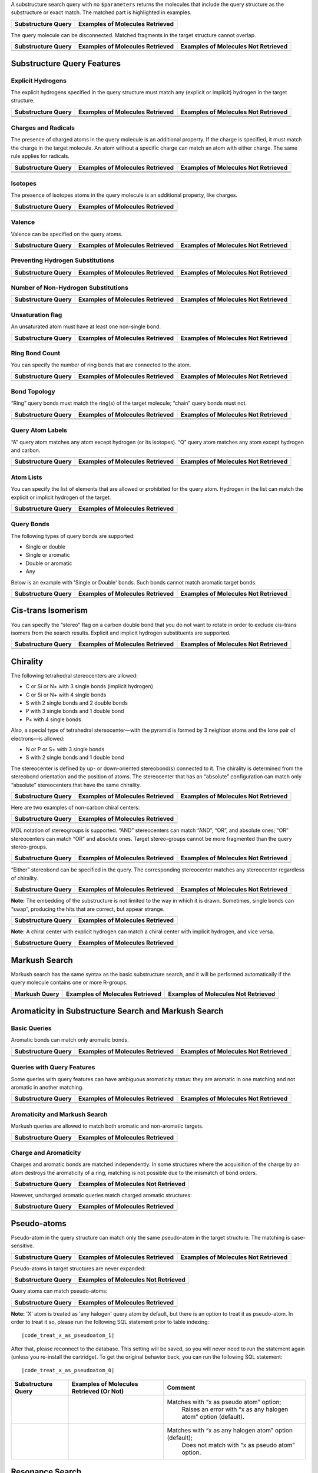 A substructure search query with no ``$parameters`` returns the
molecules that include the query structure as the substructure or exact
match. The matched part is highlighted in examples.

+----------------------+-----------------------------------+
| Substructure Query   | Examples of Molecules Retrieved   |
+======================+===================================+
| |image2|             | |image3|                          |
+----------------------+-----------------------------------+

The query molecule can be disconnected. Matched fragments in the target
structure cannot overlap.

+----------------------+-----------------------------------+---------------------------------------+
| Substructure Query   | Examples of Molecules Retrieved   | Examples of Molecules Not Retrieved   |
+======================+===================================+=======================================+
| |image7|             | |image8|                          | |image9|                              |
+----------------------+-----------------------------------+---------------------------------------+

Substructure Query Features
^^^^^^^^^^^^^^^^^^^^^^^^^^^

Explicit Hydrogens
''''''''''''''''''

The explicit hydrogens specified in the query structure must match any
(explicit or implicit) hydrogen in the target structure.

+-------------------------+-------------------------+-------------------------+
| Substructure Query      | Examples of Molecules   | Examples of Molecules   |
|                         | Retrieved               | Not Retrieved           |
+=========================+=========================+=========================+
| |image18|               | |image19|               | |image20|               |
+-------------------------+-------------------------+-------------------------+
| |image21|               | |image22|               | |image23|               |
+-------------------------+-------------------------+-------------------------+
| |image24|               | |image25|               |                         |
+-------------------------+-------------------------+-------------------------+

Charges and Radicals
''''''''''''''''''''

The presence of charged atoms in the query molecule is an additional
property. If the charge is specified, it must match the charge in the
target molecule. An atom without a specific charge can match an atom
with either charge. The same rule applies for radicals.

+----------------------+-----------------------------------+---------------------------------------+
| Substructure Query   | Examples of Molecules Retrieved   | Examples of Molecules Not Retrieved   |
+======================+===================================+=======================================+
| |image35|            | |image36|                         | |image37|                             |
+----------------------+-----------------------------------+---------------------------------------+
| |image38|            | |image39|                         | |image40|                             |
+----------------------+-----------------------------------+---------------------------------------+
| |image41|            | |image42|                         | |image43|                             |
+----------------------+-----------------------------------+---------------------------------------+

Isotopes
''''''''

The presence of isotopes atoms in the query molecule is an additional
property, like charges.

+----------------------+-----------------------------------+
| Substructure Query   | Examples of Molecules Retrieved   |
+======================+===================================+
| |image48|            | |image49|                         |
+----------------------+-----------------------------------+
| |image50|            | |image51|                         |
+----------------------+-----------------------------------+

Valence
'''''''

Valence can be specified on the query atoms.

+----------------------+-----------------------------------+---------------------------------------+
| Substructure Query   | Examples of Molecules Retrieved   | Examples of Molecules Not Retrieved   |
+======================+===================================+=======================================+
| |image55|            | |image56|                         | |image57|                             |
+----------------------+-----------------------------------+---------------------------------------+

Preventing Hydrogen Substitutions
'''''''''''''''''''''''''''''''''

+----------------------+-----------------------------------+---------------------------------------+
| Substructure Query   | Examples of Molecules Retrieved   | Examples of Molecules Not Retrieved   |
+======================+===================================+=======================================+
| |image61|            | |image62|                         | |image63|                             |
+----------------------+-----------------------------------+---------------------------------------+

Number of Non-Hydrogen Substitutions
''''''''''''''''''''''''''''''''''''

+----------------------+-----------------------------------+---------------------------------------+
| Substructure Query   | Examples of Molecules Retrieved   | Examples of Molecules Not Retrieved   |
+======================+===================================+=======================================+
| |image67|            | |image68|                         | |image69|                             |
+----------------------+-----------------------------------+---------------------------------------+

Unsaturation flag
'''''''''''''''''

An unsaturated atom must have at least one non-single bond.

+----------------------+-----------------------------------+---------------------------------------+
| Substructure Query   | Examples of Molecules Retrieved   | Examples of Molecules Not Retrieved   |
+======================+===================================+=======================================+
| |image73|            | |image74|                         | |image75|                             |
+----------------------+-----------------------------------+---------------------------------------+

Ring Bond Count
'''''''''''''''

You can specify the number of ring bonds that are connected to the atom.

+----------------------+-----------------------------------+---------------------------------------+
| Substructure Query   | Examples of Molecules Retrieved   | Examples of Molecules Not Retrieved   |
+======================+===================================+=======================================+
| |image79|            | |image80|                         | |image81|                             |
+----------------------+-----------------------------------+---------------------------------------+

Bond Topology
'''''''''''''

“Ring” query bonds must match the ring(s) of the target molecule;
“chain” query bonds must not.

+----------------------+-----------------------------------+---------------------------------------+
| Substructure Query   | Examples of Molecules Retrieved   | Examples of Molecules Not Retrieved   |
+======================+===================================+=======================================+
| |image88|            | |image89|                         | |image90|                             |
+----------------------+-----------------------------------+---------------------------------------+
| |image91|            | |image92|                         | |image93|                             |
+----------------------+-----------------------------------+---------------------------------------+

Query Atom Labels
'''''''''''''''''

“A” query atom matches any atom except hydrogen (or its isotopes). “Q”
query atom matches any atom except hydrogen and carbon.

+----------------------+-----------------------------------+---------------------------------------+
| Substructure Query   | Examples of Molecules Retrieved   | Examples of Molecules Not Retrieved   |
+======================+===================================+=======================================+
| |image100|           | |image101|                        | |image102|                            |
+----------------------+-----------------------------------+---------------------------------------+
| |image103|           | |image104|                        | |image105|                            |
+----------------------+-----------------------------------+---------------------------------------+

Atom Lists
''''''''''

You can specify the list of elements that are allowed or prohibited for
the query atom. Hydrogen in the list can match the explicit or implicit
hydrogen of the target.

+----------------------+-----------------------------------+
| Substructure Query   | Examples of Molecules Retrieved   |
+======================+===================================+
| |image110|           | |image111|                        |
+----------------------+-----------------------------------+
| |image112|           | |image113|                        |
+----------------------+-----------------------------------+

Query Bonds
'''''''''''

The following types of query bonds are supported:

-  Single or double
-  Single or aromatic
-  Double or aromatic
-  Any

Below is an example with 'Single or Double' bonds. Such bonds cannot
match aromatic target bonds.

+----------------------+-----------------------------------+---------------------------------------+
| Substructure Query   | Examples of Molecules Retrieved   | Examples of Molecules Not Retrieved   |
+======================+===================================+=======================================+
| |image117|           | |image118|                        | |image119|                            |
+----------------------+-----------------------------------+---------------------------------------+

Cis-trans Isomerism
^^^^^^^^^^^^^^^^^^^

You can specify the “stereo” flag on a carbon double bond that you do
not want to rotate in order to exclude cis-trans isomers from the search
results. Explicit and implicit hydrogen substituents are supported.

+----------------------+-----------------------------------+---------------------------------------+
| Substructure Query   | Examples of Molecules Retrieved   | Examples of Molecules Not Retrieved   |
+======================+===================================+=======================================+
| |image126|           | |image127|                        | |image128|                            |
+----------------------+-----------------------------------+---------------------------------------+
| |image129|           | |image130|                        | |image131|                            |
+----------------------+-----------------------------------+---------------------------------------+

Chirality
^^^^^^^^^

The following tetrahedral stereocenters are allowed:

-  C or Si or N+ with 3 single bonds (implicit hydrogen)
-  C or Si or N+ with 4 single bonds
-  S with 2 single bonds and 2 double bonds
-  P with 3 single bonds and 1 double bond
-  P+ with 4 single bonds

Also, a special type of tetrahedral stereocenter—with the pyramid is
formed by 3 neighbor atoms and the lone pair of electrons—is allowed:

-  N or P or S+ with 3 single bonds
-  S with 2 single bonds and 1 double bond

The stereocenter is defined by up- or down-oriented stereobond(s)
connected to it. The chirality is determined from the stereobond
orientation and the position of atoms. The stereocenter that has an
“absolute” configuration can match only “absolute” stereocenters that
have the same chirality.

+----------------------+-----------------------------------+---------------------------------------+
| Substructure Query   | Examples of Molecules Retrieved   | Examples of Molecules Not Retrieved   |
+======================+===================================+=======================================+
| |image135|           | |image136|                        | |image137|                            |
+----------------------+-----------------------------------+---------------------------------------+

Here are two examples of non-carbon chiral centers:

+----------------------+-----------------------------------+
| Substructure Query   | Examples of Molecules Retrieved   |
+======================+===================================+
| |image142|           | |image143|                        |
+----------------------+-----------------------------------+
| |image144|           | |image145|                        |
+----------------------+-----------------------------------+

MDL notation of stereogroups is supported. “AND” stereocenters can match
“AND”, “OR”, and absolute ones; “OR” stereocenters can match “OR” and
absolute ones. Target stereo-groups cannot be more fragmented than the
query stereo-groups.

+-------------------------+-------------------------+-------------------------+
| Substructure Query      | Examples of Molecules   | Examples of Molecules   |
|                         | Retrieved               | Not Retrieved           |
+=========================+=========================+=========================+
| |image151|              | |image152|              | |image153|              |
+-------------------------+-------------------------+-------------------------+
| |image154|              | |image155|              |                         |
+-------------------------+-------------------------+-------------------------+

“Either” stereobond can be specified in the query. The corresponding
stereocenter matches any stereocenter regardless of chirality.

+----------------------+-----------------------------------+---------------------------------------+
| Substructure Query   | Examples of Molecules Retrieved   | Examples of Molecules Not Retrieved   |
+======================+===================================+=======================================+
| |image159|           | |image160|                        | |image161|                            |
+----------------------+-----------------------------------+---------------------------------------+

**Note:** The embedding of the substructure is not limited to the way in
which it is drawn. Sometimes, single bonds can “swap”, producing the
hits that are correct, but appear strange.

+----------------------+-----------------------------------+
| Substructure Query   | Examples of Molecules Retrieved   |
+======================+===================================+
| |image164|           | |image165|                        |
+----------------------+-----------------------------------+

**Note:** A chiral center with explicit hydrogen can match a chiral
center with implicit hydrogen, and vice versa.

+----------------------+-----------------------------------+
| Substructure Query   | Examples of Molecules Retrieved   |
+======================+===================================+
| |image170|           | |image171|                        |
+----------------------+-----------------------------------+
| |image172|           | |image173|                        |
+----------------------+-----------------------------------+

Markush Search
^^^^^^^^^^^^^^

Markush search has the same syntax as the basic substructure search, and
it will be performed automatically if the query molecule contains one or
more R-groups.

+-----------------+-----------------------------------+---------------------------------------+
| Markush Query   | Examples of Molecules Retrieved   | Examples of Molecules Not Retrieved   |
+=================+===================================+=======================================+
| |image180|      | |image181|                        | |image182|                            |
+-----------------+-----------------------------------+---------------------------------------+
| |image183|      | |image184|                        | |image185|                            |
+-----------------+-----------------------------------+---------------------------------------+

Aromaticity in Substructure Search and Markush Search
^^^^^^^^^^^^^^^^^^^^^^^^^^^^^^^^^^^^^^^^^^^^^^^^^^^^^

Basic Queries
'''''''''''''

Aromatic bonds can match only aromatic bonds.

+----------------------+-----------------------------------+---------------------------------------+
| Substructure Query   | Examples of Molecules Retrieved   | Examples of Molecules Not Retrieved   |
+======================+===================================+=======================================+
| |image195|           | |image196|                        | |image197|                            |
+----------------------+-----------------------------------+---------------------------------------+
| |image198|           | |image199|                        | |image200|                            |
+----------------------+-----------------------------------+---------------------------------------+
| |image201|           | |image202|                        | |image203|                            |
+----------------------+-----------------------------------+---------------------------------------+

Queries with Query Features
'''''''''''''''''''''''''''

Some queries with query features can have ambiguous aromaticity status:
they are aromatic in one matching and not aromatic in another matching.

+----------------------+-----------------------------------+---------------------------------------+
| Substructure Query   | Examples of Molecules Retrieved   | Examples of Molecules Not Retrieved   |
+======================+===================================+=======================================+
| |image210|           | |image211|                        | |image212|                            |
+----------------------+-----------------------------------+---------------------------------------+
| |image213|           | |image214|                        | |image215|                            |
+----------------------+-----------------------------------+---------------------------------------+

Aromaticity and Markush Search
''''''''''''''''''''''''''''''

Markush queries are allowed to match both aromatic and non-aromatic
targets.

+----------------------+-----------------------------------+
| Substructure Query   | Examples of Molecules Retrieved   |
+======================+===================================+
| |image218|           | |image219|                        |
+----------------------+-----------------------------------+

Charge and Aromaticity
''''''''''''''''''''''

Charges and aromatic bonds are matched independently. In some structures
where the acquisition of the charge by an atom destroys the aromaticity
of a ring, matching is not possible due to the mismatch of bond orders.

+----------------------+-------------------------------------------+
| Substructure Query   | Examples of Molecules **Not** Retrieved   |
+======================+===========================================+
| |image222|           | |image223|                                |
+----------------------+-------------------------------------------+

However, uncharged aromatic queries match charged aromatic structures:

+----------------------+-----------------------------------+
| Substructure Query   | Examples of Molecules Retrieved   |
+======================+===================================+
| |image226|           | |image227|                        |
+----------------------+-----------------------------------+

Pseudo-atoms
^^^^^^^^^^^^

Pseudo-atom in the query structure can match only the same pseudo-atom
in the target structure. The matching is case-sensitive.

+----------------------+-----------------------------------+---------------------------------------+
| Substructure Query   | Examples of Molecules Retrieved   | Examples of Molecules Not Retrieved   |
+======================+===================================+=======================================+
| |image231|           | |image232|                        | |image233|                            |
+----------------------+-----------------------------------+---------------------------------------+

Pseudo-atoms in target structures are never expanded:

+----------------------+---------------------------------------+
| Substructure Query   | Examples of Molecules Not Retrieved   |
+======================+=======================================+
| |image236|           | |image237|                            |
+----------------------+---------------------------------------+

Query atoms can match pseudo-atoms:

+----------------------+-----------------------------------+
| Substructure Query   | Examples of Molecules Retrieved   |
+======================+===================================+
| |image240|           | |image241|                        |
+----------------------+-----------------------------------+

**Note:** 'X' atom is treated as 'any halogen' query atom by default,
but there is an option to treat it as pseudo-atom. In order to treat it
so, please run the following SQL statement prior to table indexing:

.. parsed-literal::

	|code_treat_x_as_pseudoatom_1|


After that, please reconnect to the database. This setting will be
saved, so you will never need to run the statement again (unless you
re-install the cartridge). To get the original behavior back, you can
run the following SQL statement:

.. parsed-literal::

	|code_treat_x_as_pseudoatom_0|


+----------------------+--------------------------------------------+-------------------------------------------------------------------+
| Substructure Query   | Examples of Molecules Retrieved (Or Not)   | Comment                                                           |
+======================+============================================+===================================================================+
| |image246|           | |image247|                                 | Matches with “x as pseudo atom” option;                           |
|                      |                                            |  Raises an error with “x as any halogen atom” option (default).   |
+----------------------+--------------------------------------------+-------------------------------------------------------------------+
| |image248|           | |image249|                                 | Matches with “x as any halogen atom” option (default);            |
|                      |                                            |  Does not match with “x as pseudo atom” option.                   |
+----------------------+--------------------------------------------+-------------------------------------------------------------------+

Resonance Search
^^^^^^^^^^^^^^^^

The resonance substructure search is provided by the ``Sub`` operator
with ``RES`` parameter:

.. parsed-literal::

	|code_select_resonance_option|

With this type of search you can find molecules whose resonance forms
contain the query molecule.

+----------------------+---------------------------------+--------------------------+
| Substructure Query   | Example of Molecule Retrieved   | Matched Resonance Form   |
+======================+=================================+==========================+
| |image256|           | |image257|                      | |image258|               |
+----------------------+---------------------------------+--------------------------+
| |image259|           | |image260|                      | |image261|               |
+----------------------+---------------------------------+--------------------------+

The query molecule can contain any query features:

+----------------------+---------------------------------+--------------------------+
| Substructure Query   | Example of Molecule Retrieved   | Matched Resonance Form   |
+======================+=================================+==========================+
| |image268|           | |image269|                      | |image270|               |
+----------------------+---------------------------------+--------------------------+
| |image271|           | |image272|                      | |image273|               |
+----------------------+---------------------------------+--------------------------+

Impossible resonance forms are not matched:

+----------------------+-------------------------------------+
| Substructure Query   | Example of Molecule Not Retrieved   |
+======================+=====================================+
| |image276|           | |image277|                          |
+----------------------+-------------------------------------+

Actually, only the *main resonance contributors* are matched. The main
resonance contributors are resonance forms that have the maximum number
of atoms with the full octet and/or the minimum number of atoms with
nonzero formal charge. For example, the following structure would not
match itself because both atoms are charged and only one atom has a full
octet:

+----------------------+-------------------------------------+
| Substructure Query   | Example of Molecule Not Retrieved   |
+======================+=====================================+
| |image280|           | |image281|                          |
+----------------------+-------------------------------------+

Uncharged atoms still match charged ones in the resonance search:

+----------------------+---------------------------------+--------------------------+
| Substructure Query   | Example of Molecule Retrieved   | Matched Resonance Form   |
+======================+=================================+==========================+
| |image285|           | |image286|                      | |image287|               |
+----------------------+---------------------------------+--------------------------+

A resonance chain can be of any length:

+----------------------+---------------------------------+
| Substructure Query   | Example of Molecule Retrieved   |
+======================+=================================+
| |image290|           | |image291|                      |
+----------------------+---------------------------------+

Cyclic resonance forms are currently not supported:

+----------------------+-------------------------------------+
| Substructure Query   | Example of Molecule Not Retrieved   |
+======================+=====================================+
| |image294|           | |image295|                          |
+----------------------+-------------------------------------+

3D Constraints
^^^^^^^^^^^^^^

Bingo supports all types of 3D constraints for the queries in MDL
(Symyx) Molfile 2000 format:

-  Distance ranges
-  Angle ranges
-  Dihedral angle ranges
-  Exclusion spheres

The substructure match with 3D constraints follows the rules of the
ordinary substructure match. In addition, the 3D constraints defined in
the query molecule must be fulfilled by the corresponding atoms of the
target. If the query can be embedded in several ways, all embeddings are
checked. The query matches the target when at least one embedding
conforms to the conditions.

**Note:** 3D constraints of Molfile 3000 format are not supported.

Affine Transformation Search
^^^^^^^^^^^^^^^^^^^^^^^^^^^^

This type of 3D search treats the molecule as a rigid structure
consisting of points in space. Similar to the case of the search with
constraints, all inclusions of the query are checked against the
following condition: the structure of the query is transformed to its
image on the target by an affine transformation
(translation+rotation+scale). 1 The syntax of the affine transformation
substructure search is as follows:

.. parsed-literal::

	|code_select_affine_option|

 
``rms`` is the maximum allowed root-mean-square deviation of all imposed
atoms. It is measured in angstroms.

The query atoms that are fixed must be labeled fixed. The imposition of
other atoms is not restricted to ``rms``.

The following example makes no chemical sense, but is included here as a
simple two-dimensional illustration of the affine transformation search:

+----------------------+---------------+-----------------------------------+---------------------------------------+
| Substructure Query   | Parameters    | Examples of Molecules Retrieved   | Examples of Molecules Not Retrieved   |
+======================+===============+===================================+=======================================+
| |image299|           | ``AFF 0.1``   | |image300|                        | |image301|                            |
+----------------------+---------------+-----------------------------------+---------------------------------------+

**Note:** When no atoms are labeled fixed, all of them are considered
fixed.

Conformational Search
^^^^^^^^^^^^^^^^^^^^^

Any conformation can be obtained by rotating the molecule around single
bonds. Thus, the inclusion is correct if the image of the query molecule
is the conformation of the query, i.e. a sequence of rotations of the
molecule around single bonds converts the query into a substructure of
the target. In a way similar to affine transformation search, you can
set the ``rms`` parameter in order to define the accuracy of the
transformation.

The syntax of the conformational substructure search is as follows:

.. parsed-literal::

	|code_select_conformational_option|


+----------------------+----------------+-----------------------------------+---------------------------------------+
| Substructure Query   | Parameters     | Examples of Molecules Retrieved   | Examples of Molecules Not Retrieved   |
+======================+================+===================================+=======================================+
| |image305|           | ``CONF 0.1``   | |image306|                        | |image307|                            |
+----------------------+----------------+-----------------------------------+---------------------------------------+

.. |image2| image:: ../assets/bingo/sub_q01.*
.. |image3| image:: ../assets/bingo/sub_t01.*
.. |image4| image:: ../assets/bingo/sub_q22.*
.. |image5| image:: ../assets/bingo/sub_t22.*
.. |image6| image:: ../assets/bingo/sub_n22.*
.. |image7| image:: ../assets/bingo/sub_q22.*
.. |image8| image:: ../assets/bingo/sub_t22.*
.. |image9| image:: ../assets/bingo/sub_n22.*
.. |image10| image:: ../assets/bingo/sub_q02.*
.. |image11| image:: ../assets/bingo/sub_t02.*
.. |image12| image:: ../assets/bingo/sub_tn02.*
.. |image13| image:: ../assets/bingo/sub_h_01q.*
.. |image14| image:: ../assets/bingo/sub_h_01t.*
.. |image15| image:: ../assets/bingo/sub_h_01n.*
.. |image16| image:: ../assets/bingo/sub_h_02q.*
.. |image17| image:: ../assets/bingo/sub_h_02t.*
.. |image18| image:: ../assets/bingo/sub_q02.*
.. |image19| image:: ../assets/bingo/sub_t02.*
.. |image20| image:: ../assets/bingo/sub_tn02.*
.. |image21| image:: ../assets/bingo/sub_h_01q.*
.. |image22| image:: ../assets/bingo/sub_h_01t.*
.. |image23| image:: ../assets/bingo/sub_h_01n.*
.. |image24| image:: ../assets/bingo/sub_h_02q.*
.. |image25| image:: ../assets/bingo/sub_h_02t.*
.. |image26| image:: ../assets/bingo/sub_q03.*
.. |image27| image:: ../assets/bingo/sub_t03.*
.. |image28| image:: ../assets/bingo/sub_tn03.*
.. |image29| image:: ../assets/bingo/sub_q04.*
.. |image30| image:: ../assets/bingo/sub_t04.*
.. |image31| image:: ../assets/bingo/sub_tn04.*
.. |image32| image:: ../assets/bingo/sub_q05.*
.. |image33| image:: ../assets/bingo/sub_t05.*
.. |image34| image:: ../assets/bingo/sub_tn05.*
.. |image35| image:: ../assets/bingo/sub_q03.*
.. |image36| image:: ../assets/bingo/sub_t03.*
.. |image37| image:: ../assets/bingo/sub_tn03.*
.. |image38| image:: ../assets/bingo/sub_q04.*
.. |image39| image:: ../assets/bingo/sub_t04.*
.. |image40| image:: ../assets/bingo/sub_tn04.*
.. |image41| image:: ../assets/bingo/sub_q05.*
.. |image42| image:: ../assets/bingo/sub_t05.*
.. |image43| image:: ../assets/bingo/sub_tn05.*
.. |image44| image:: ../assets/bingo/sub_q07.*
.. |image45| image:: ../assets/bingo/sub_t07.*
.. |image46| image:: ../assets/bingo/sub_q08.*
.. |image47| image:: ../assets/bingo/sub_t08.*
.. |image48| image:: ../assets/bingo/sub_q07.*
.. |image49| image:: ../assets/bingo/sub_t07.*
.. |image50| image:: ../assets/bingo/sub_q08.*
.. |image51| image:: ../assets/bingo/sub_t08.*
.. |image52| image:: ../assets/bingo/sub_q09.*
.. |image53| image:: ../assets/bingo/sub_t09.*
.. |image54| image:: ../assets/bingo/sub_tn09.*
.. |image55| image:: ../assets/bingo/sub_q09.*
.. |image56| image:: ../assets/bingo/sub_t09.*
.. |image57| image:: ../assets/bingo/sub_tn09.*
.. |image58| image:: ../assets/bingo/sub_q10.*
.. |image59| image:: ../assets/bingo/sub_t10.*
.. |image60| image:: ../assets/bingo/sub_tn10.*
.. |image61| image:: ../assets/bingo/sub_q10.*
.. |image62| image:: ../assets/bingo/sub_t10.*
.. |image63| image:: ../assets/bingo/sub_tn10.*
.. |image64| image:: ../assets/bingo/sub_q11.*
.. |image65| image:: ../assets/bingo/sub_t11.*
.. |image66| image:: ../assets/bingo/sub_tn11.*
.. |image67| image:: ../assets/bingo/sub_q11.*
.. |image68| image:: ../assets/bingo/sub_t11.*
.. |image69| image:: ../assets/bingo/sub_tn11.*
.. |image70| image:: ../assets/bingo/sub_q12.*
.. |image71| image:: ../assets/bingo/sub_t12.*
.. |image72| image:: ../assets/bingo/sub_tn12.*
.. |image73| image:: ../assets/bingo/sub_q12.*
.. |image74| image:: ../assets/bingo/sub_t12.*
.. |image75| image:: ../assets/bingo/sub_tn12.*
.. |image76| image:: ../assets/bingo/sub_q13.*
.. |image77| image:: ../assets/bingo/sub_t13.*
.. |image78| image:: ../assets/bingo/sub_tn13.*
.. |image79| image:: ../assets/bingo/sub_q13.*
.. |image80| image:: ../assets/bingo/sub_t13.*
.. |image81| image:: ../assets/bingo/sub_tn13.*
.. |image82| image:: ../assets/bingo/sub_q14.*
.. |image83| image:: ../assets/bingo/sub_t14.*
.. |image84| image:: ../assets/bingo/sub_tn14.*
.. |image85| image:: ../assets/bingo/sub_q15.*
.. |image86| image:: ../assets/bingo/sub_t15.*
.. |image87| image:: ../assets/bingo/sub_tn15.*
.. |image88| image:: ../assets/bingo/sub_q14.*
.. |image89| image:: ../assets/bingo/sub_t14.*
.. |image90| image:: ../assets/bingo/sub_tn14.*
.. |image91| image:: ../assets/bingo/sub_q15.*
.. |image92| image:: ../assets/bingo/sub_t15.*
.. |image93| image:: ../assets/bingo/sub_tn15.*
.. |image94| image:: ../assets/bingo/sub_q16.*
.. |image95| image:: ../assets/bingo/sub_t16.*
.. |image96| image:: ../assets/bingo/sub_tn16.*
.. |image97| image:: ../assets/bingo/sub_q17.*
.. |image98| image:: ../assets/bingo/sub_t17.*
.. |image99| image:: ../assets/bingo/sub_tn17.*
.. |image100| image:: ../assets/bingo/sub_q16.*
.. |image101| image:: ../assets/bingo/sub_t16.*
.. |image102| image:: ../assets/bingo/sub_tn16.*
.. |image103| image:: ../assets/bingo/sub_q17.*
.. |image104| image:: ../assets/bingo/sub_t17.*
.. |image105| image:: ../assets/bingo/sub_tn17.*
.. |image106| image:: ../assets/bingo/sub_q18.*
.. |image107| image:: ../assets/bingo/sub_t18.*
.. |image108| image:: ../assets/bingo/sub_q19.*
.. |image109| image:: ../assets/bingo/sub_t19.*
.. |image110| image:: ../assets/bingo/sub_q18.*
.. |image111| image:: ../assets/bingo/sub_t18.*
.. |image112| image:: ../assets/bingo/sub_q19.*
.. |image113| image:: ../assets/bingo/sub_t19.*
.. |image114| image:: ../assets/bingo/sub_q20.*
.. |image115| image:: ../assets/bingo/sub_t20.*
.. |image116| image:: ../assets/bingo/sub_tn20.*
.. |image117| image:: ../assets/bingo/sub_q20.*
.. |image118| image:: ../assets/bingo/sub_t20.*
.. |image119| image:: ../assets/bingo/sub_tn20.*
.. |image120| image:: ../assets/bingo/sub_stereo_10q.*
.. |image121| image:: ../assets/bingo/sub_stereo_10t.*
.. |image122| image:: ../assets/bingo/sub_stereo_10n.*
.. |image123| image:: ../assets/bingo/sub_stereo_11q.*
.. |image124| image:: ../assets/bingo/sub_stereo_11t.*
.. |image125| image:: ../assets/bingo/sub_stereo_11n.*
.. |image126| image:: ../assets/bingo/sub_stereo_10q.*
.. |image127| image:: ../assets/bingo/sub_stereo_10t.*
.. |image128| image:: ../assets/bingo/sub_stereo_10n.*
.. |image129| image:: ../assets/bingo/sub_stereo_11q.*
.. |image130| image:: ../assets/bingo/sub_stereo_11t.*
.. |image131| image:: ../assets/bingo/sub_stereo_11n.*
.. |image132| image:: ../assets/bingo/sub_stereo_01q.*
.. |image133| image:: ../assets/bingo/sub_stereo_01t.*
.. |image134| image:: ../assets/bingo/sub_stereo_01n.*
.. |image135| image:: ../assets/bingo/sub_stereo_01q.*
.. |image136| image:: ../assets/bingo/sub_stereo_01t.*
.. |image137| image:: ../assets/bingo/sub_stereo_01n.*
.. |image138| image:: ../assets/bingo/sub_stereo_08q.*
.. |image139| image:: ../assets/bingo/sub_stereo_08t.*
.. |image140| image:: ../assets/bingo/sub_stereo_09q.*
.. |image141| image:: ../assets/bingo/sub_stereo_09t.*
.. |image142| image:: ../assets/bingo/sub_stereo_08q.*
.. |image143| image:: ../assets/bingo/sub_stereo_08t.*
.. |image144| image:: ../assets/bingo/sub_stereo_09q.*
.. |image145| image:: ../assets/bingo/sub_stereo_09t.*
.. |image146| image:: ../assets/bingo/sub_stereo_05q.*
.. |image147| image:: ../assets/bingo/sub_stereo_05t.*
.. |image148| image:: ../assets/bingo/sub_stereo_05n.*
.. |image149| image:: ../assets/bingo/sub_stereo_06q.*
.. |image150| image:: ../assets/bingo/sub_stereo_06t.*
.. |image151| image:: ../assets/bingo/sub_stereo_05q.*
.. |image152| image:: ../assets/bingo/sub_stereo_05t.*
.. |image153| image:: ../assets/bingo/sub_stereo_05n.*
.. |image154| image:: ../assets/bingo/sub_stereo_06q.*
.. |image155| image:: ../assets/bingo/sub_stereo_06t.*
.. |image156| image:: ../assets/bingo/sub_stereo_07q.*
.. |image157| image:: ../assets/bingo/sub_stereo_07t.*
.. |image158| image:: ../assets/bingo/sub_stereo_07n.*
.. |image159| image:: ../assets/bingo/sub_stereo_07q.*
.. |image160| image:: ../assets/bingo/sub_stereo_07t.*
.. |image161| image:: ../assets/bingo/sub_stereo_07n.*
.. |image162| image:: ../assets/bingo/sub_stereo_02q.*
.. |image163| image:: ../assets/bingo/sub_stereo_02t.*
.. |image164| image:: ../assets/bingo/sub_stereo_02q.*
.. |image165| image:: ../assets/bingo/sub_stereo_02t.*
.. |image166| image:: ../assets/bingo/sub_stereo_03q.*
.. |image167| image:: ../assets/bingo/sub_stereo_03t.*
.. |image168| image:: ../assets/bingo/sub_stereo_04q.*
.. |image169| image:: ../assets/bingo/sub_stereo_04t.*
.. |image170| image:: ../assets/bingo/sub_stereo_03q.*
.. |image171| image:: ../assets/bingo/sub_stereo_03t.*
.. |image172| image:: ../assets/bingo/sub_stereo_04q.*
.. |image173| image:: ../assets/bingo/sub_stereo_04t.*
.. |image174| image:: ../assets/bingo/sub_mar_q01.*
.. |image175| image:: ../assets/bingo/sub_mar_t01.*
.. |image176| image:: ../assets/bingo/sub_mar_nt01.*
.. |image177| image:: ../assets/bingo/sub_mar_q02.*
.. |image178| image:: ../assets/bingo/sub_mar_t02.*
.. |image179| image:: ../assets/bingo/sub_mar_n02.*
.. |image180| image:: ../assets/bingo/sub_mar_q01.*
.. |image181| image:: ../assets/bingo/sub_mar_t01.*
.. |image182| image:: ../assets/bingo/sub_mar_nt01.*
.. |image183| image:: ../assets/bingo/sub_mar_q02.*
.. |image184| image:: ../assets/bingo/sub_mar_t02.*
.. |image185| image:: ../assets/bingo/sub_mar_n02.*
.. |image186| image:: ../assets/bingo/arom_sq1_q.*
.. |image187| image:: ../assets/bingo/arom_sq1_r.*
.. |image188| image:: ../assets/bingo/arom_sq1_nr.*
.. |image189| image:: ../assets/bingo/arom_sq2_q.*
.. |image190| image:: ../assets/bingo/arom_sq2_r.*
.. |image191| image:: ../assets/bingo/arom_sq2_nr.*
.. |image192| image:: ../assets/bingo/arom_sq3_q.*
.. |image193| image:: ../assets/bingo/arom_sq3_r.*
.. |image194| image:: ../assets/bingo/arom_sq3_nr.*
.. |image195| image:: ../assets/bingo/arom_sq1_q.*
.. |image196| image:: ../assets/bingo/arom_sq1_r.*
.. |image197| image:: ../assets/bingo/arom_sq1_nr.*
.. |image198| image:: ../assets/bingo/arom_sq2_q.*
.. |image199| image:: ../assets/bingo/arom_sq2_r.*
.. |image200| image:: ../assets/bingo/arom_sq2_nr.*
.. |image201| image:: ../assets/bingo/arom_sq3_q.*
.. |image202| image:: ../assets/bingo/arom_sq3_r.*
.. |image203| image:: ../assets/bingo/arom_sq3_nr.*
.. |image204| image:: ../assets/bingo/arom_qq1_q.*
.. |image205| image:: ../assets/bingo/arom_qq1_r.*
.. |image206| image:: ../assets/bingo/arom_qq1_nr.*
.. |image207| image:: ../assets/bingo/arom_qq2_q.*
.. |image208| image:: ../assets/bingo/arom_qq2_r.*
.. |image209| image:: ../assets/bingo/arom_qq2_nr.*
.. |image210| image:: ../assets/bingo/arom_qq1_q.*
.. |image211| image:: ../assets/bingo/arom_qq1_r.*
.. |image212| image:: ../assets/bingo/arom_qq1_nr.*
.. |image213| image:: ../assets/bingo/arom_qq2_q.*
.. |image214| image:: ../assets/bingo/arom_qq2_r.*
.. |image215| image:: ../assets/bingo/arom_qq2_nr.*
.. |image216| image:: ../assets/bingo/arom_qm1_q.*
.. |image217| image:: ../assets/bingo/arom_qm1_t.*
.. |image218| image:: ../assets/bingo/arom_qm1_q.*
.. |image219| image:: ../assets/bingo/arom_qm1_t.*
.. |image220| image:: ../assets/bingo/arom_cq1_q.*
.. |image221| image:: ../assets/bingo/arom_cq1_nr.*
.. |image222| image:: ../assets/bingo/arom_cq1_q.*
.. |image223| image:: ../assets/bingo/arom_cq1_nr.*
.. |image224| image:: ../assets/bingo/sub_q21.*
.. |image225| image:: ../assets/bingo/sub_t21.*
.. |image226| image:: ../assets/bingo/sub_q21.*
.. |image227| image:: ../assets/bingo/sub_t21.*
.. |image228| image:: ../assets/bingo/sub_pseudo_q1.*
.. |image229| image:: ../assets/bingo/sub_pseudo_t1.*
.. |image230| image:: ../assets/bingo/sub_pseudo_n1.*
.. |image231| image:: ../assets/bingo/sub_pseudo_q1.*
.. |image232| image:: ../assets/bingo/sub_pseudo_t1.*
.. |image233| image:: ../assets/bingo/sub_pseudo_n1.*
.. |image234| image:: ../assets/bingo/sub_pseudo_q2.*
.. |image235| image:: ../assets/bingo/sub_pseudo_n2.*
.. |image236| image:: ../assets/bingo/sub_pseudo_q2.*
.. |image237| image:: ../assets/bingo/sub_pseudo_n2.*
.. |image238| image:: ../assets/bingo/sub_pseudo_q3.*
.. |image239| image:: ../assets/bingo/sub_pseudo_t3.*
.. |image240| image:: ../assets/bingo/sub_pseudo_q3.*
.. |image241| image:: ../assets/bingo/sub_pseudo_t3.*
.. |image242| image:: ../assets/bingo/sub_pseudo_q4.*
.. |image243| image:: ../assets/bingo/sub_pseudo_t4.*
.. |image244| image:: ../assets/bingo/sub_pseudo_q5.*
.. |image245| image:: ../assets/bingo/sub_pseudo_t5.*
.. |image246| image:: ../assets/bingo/sub_pseudo_q4.*
.. |image247| image:: ../assets/bingo/sub_pseudo_t4.*
.. |image248| image:: ../assets/bingo/sub_pseudo_q5.*
.. |image249| image:: ../assets/bingo/sub_pseudo_t5.*
.. |image250| image:: ../assets/bingo/res_02_q.*
.. |image251| image:: ../assets/bingo/res_01_t.*
.. |image252| image:: ../assets/bingo/res_01_r.*
.. |image253| image:: ../assets/bingo/res_01_q.*
.. |image254| image:: ../assets/bingo/res_02_t.*
.. |image255| image:: ../assets/bingo/res_02_r.*
.. |image256| image:: ../assets/bingo/res_02_q.*
.. |image257| image:: ../assets/bingo/res_01_t.*
.. |image258| image:: ../assets/bingo/res_01_r.*
.. |image259| image:: ../assets/bingo/res_01_q.*
.. |image260| image:: ../assets/bingo/res_02_t.*
.. |image261| image:: ../assets/bingo/res_02_r.*
.. |image262| image:: ../assets/bingo/res_03_q.*
.. |image263| image:: ../assets/bingo/res_03_t.*
.. |image264| image:: ../assets/bingo/res_03_r.*
.. |image265| image:: ../assets/bingo/res_04_q.*
.. |image266| image:: ../assets/bingo/res_03_t-1.*
.. |image267| image:: ../assets/bingo/res_03_r-1.*
.. |image268| image:: ../assets/bingo/res_03_q.*
.. |image269| image:: ../assets/bingo/res_03_t.*
.. |image270| image:: ../assets/bingo/res_03_r.*
.. |image271| image:: ../assets/bingo/res_04_q.*
.. |image272| image:: ../assets/bingo/res_03_t-1.*
.. |image273| image:: ../assets/bingo/res_03_r-1.*
.. |image274| image:: ../assets/bingo/res_06_q.*
.. |image275| image:: ../assets/bingo/res_06_n.*
.. |image276| image:: ../assets/bingo/res_06_q.*
.. |image277| image:: ../assets/bingo/res_06_n.*
.. |image278| image:: ../assets/bingo/res_07_q.*
.. |image279| image:: ../assets/bingo/res_07_n.*
.. |image280| image:: ../assets/bingo/res_07_q.*
.. |image281| image:: ../assets/bingo/res_07_n.*
.. |image282| image:: ../assets/bingo/res_08_q.*
.. |image283| image:: ../assets/bingo/res_08_t.*
.. |image284| image:: ../assets/bingo/res_08_r.*
.. |image285| image:: ../assets/bingo/res_08_q.*
.. |image286| image:: ../assets/bingo/res_08_t.*
.. |image287| image:: ../assets/bingo/res_08_r.*
.. |image288| image:: ../assets/bingo/res_05_q.*
.. |image289| image:: ../assets/bingo/res_05_t.*
.. |image290| image:: ../assets/bingo/res_05_q.*
.. |image291| image:: ../assets/bingo/res_05_t.*
.. |image292| image:: ../assets/bingo/res_09_q.*
.. |image293| image:: ../assets/bingo/res_09_n.*
.. |image294| image:: ../assets/bingo/res_09_q.*
.. |image295| image:: ../assets/bingo/res_09_n.*
.. |image296| image:: ../assets/bingo/sub_aff_01q.*
.. |image297| image:: ../assets/bingo/sub_aff_01t.*
.. |image298| image:: ../assets/bingo/sub_aff_01n.*
.. |image299| image:: ../assets/bingo/sub_aff_01q.*
.. |image300| image:: ../assets/bingo/sub_aff_01t.*
.. |image301| image:: ../assets/bingo/sub_aff_01n.*
.. |image302| image:: ../assets/bingo/sub_conf_01q.*
.. |image303| image:: ../assets/bingo/sub_conf_01t.*
.. |image304| image:: ../assets/bingo/sub_conf_01n.*
.. |image305| image:: ../assets/bingo/sub_conf_01q.*
.. |image306| image:: ../assets/bingo/sub_conf_01t.*
.. |image307| image:: ../assets/bingo/sub_conf_01n.*
